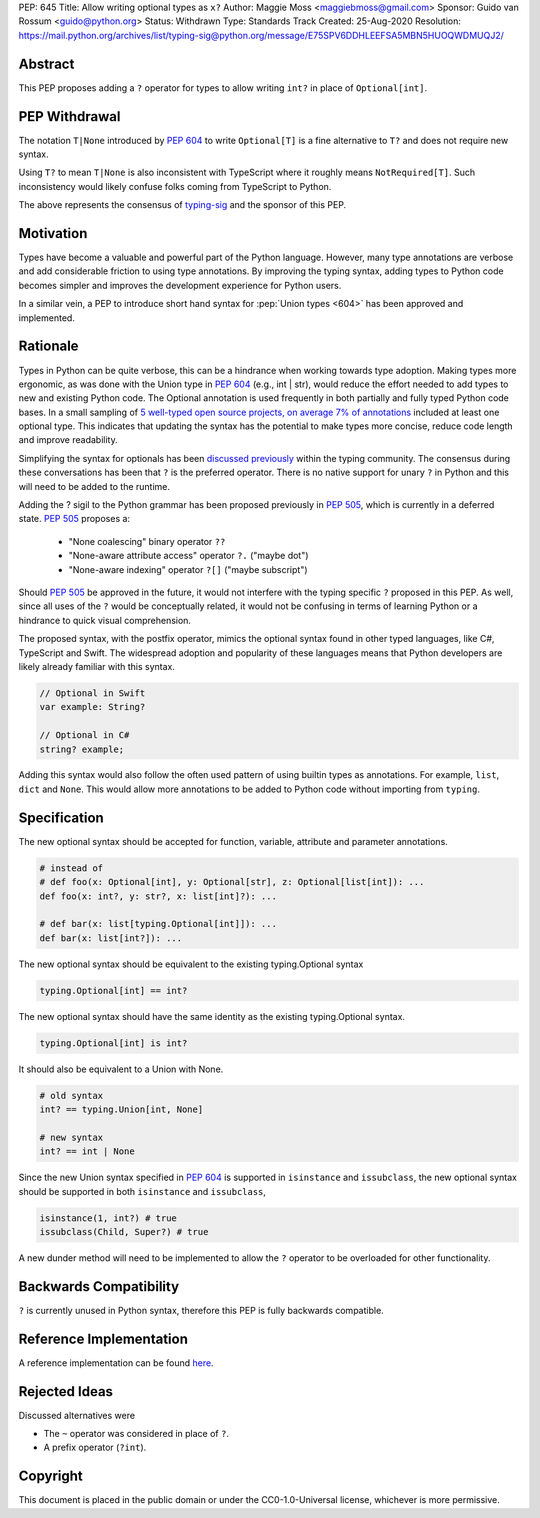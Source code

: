 PEP: 645
Title: Allow writing optional types as ``x?``
Author: Maggie Moss <maggiebmoss@gmail.com>
Sponsor: Guido van Rossum <guido@python.org>
Status: Withdrawn
Type: Standards Track
Created: 25-Aug-2020
Resolution: https://mail.python.org/archives/list/typing-sig@python.org/message/E75SPV6DDHLEEFSA5MBN5HUOQWDMUQJ2/


Abstract
========
This PEP proposes adding a ``?`` operator for types to allow writing ``int?`` in place of ``Optional[int]``.


PEP Withdrawal
==============

The notation ``T|None`` introduced by :pep:`604` to write ``Optional[T]`` is a
fine alternative to ``T?`` and does not require new syntax.

Using ``T?`` to mean ``T|None`` is also inconsistent with TypeScript
where it roughly means ``NotRequired[T]``.
Such inconsistency would likely confuse folks coming from TypeScript to Python.

The above represents the consensus of 
`typing-sig <https://mail.python.org/archives/list/typing-sig@python.org/>`_ 
and the sponsor of this PEP.


Motivation
==========
Types have become a valuable and powerful part of the Python language. However, many type annotations are verbose and add
considerable friction to using type annotations. By improving the typing syntax, adding types to Python code becomes simpler
and improves the development experience for Python users.

In a similar vein, a PEP to introduce short hand syntax for :pep:`Union types <604>` has
been approved and implemented.


Rationale
=========

Types in Python can be quite verbose, this can be a hindrance when working towards type adoption. Making types more ergonomic,
as was done with the Union type in :pep:`604` (e.g., int | str), would reduce the effort needed to add types to new and existing Python code.
The Optional annotation is used frequently in both partially and fully typed Python code bases. In a small sampling of `5 well-typed open
source projects, on average 7% of annotations
<https://gist.github.com/MaggieMoss/fd8dfe002b2702fae243dbf81a62624e>`_ included at least one optional type. This indicates
that updating the syntax has the potential to make types more concise, reduce code length and improve readability.

Simplifying the syntax for optionals has been `discussed previously <https://github.com/python/typing/issues/429>`_ within the typing community.
The consensus during these conversations has been that ``?`` is the preferred operator. There is no native support for unary ``?`` in Python and this will
need to be added to the runtime.

Adding the ? sigil to the Python grammar has been proposed previously in :pep:`505`, which is currently in a deferred state.
:pep:`505` proposes a:

  - "None coalescing" binary operator ``??``

  - "None-aware attribute access" operator ``?.`` ("maybe dot")

  - "None-aware indexing" operator ``?[]`` ("maybe subscript")


Should :pep:`505` be approved in the future, it would not interfere with the typing specific ``?`` proposed in this PEP. As well,
since all uses of the ``?`` would be conceptually related, it would not be confusing in terms of learning Python or a hindrance to quick visual comprehension.

The proposed syntax, with the postfix operator, mimics the optional syntax found in other typed languages, like C#, TypeScript and Swift.
The widespread adoption and popularity of these languages means that Python developers are likely already familiar with this syntax.

.. code:: text

   // Optional in Swift
   var example: String?

   // Optional in C#
   string? example;

Adding this syntax would also follow the often used pattern of using builtin types as annotations. For example, ``list``, ``dict`` and ``None``. This would allow more annotations to be
added to Python code without importing from ``typing``.


Specification
=============

The new optional syntax should be accepted for function, variable, attribute and parameter annotations.

.. code:: text

   # instead of
   # def foo(x: Optional[int], y: Optional[str], z: Optional[list[int]): ...
   def foo(x: int?, y: str?, x: list[int]?): ...

   # def bar(x: list[typing.Optional[int]]): ...
   def bar(x: list[int?]): ...

The new optional syntax should be equivalent to the existing typing.Optional syntax

.. code:: text

   typing.Optional[int] == int?

The new optional syntax should have the same identity as the existing typing.Optional syntax.

.. code:: text

   typing.Optional[int] is int?


It should also be equivalent to a Union with None.

.. code:: text

   # old syntax
   int? == typing.Union[int, None]

   # new syntax
   int? == int | None

Since the new Union syntax specified in :pep:`604` is supported in ``isinstance`` and ``issubclass``, the new optional syntax should be supported in both ``isinstance`` and ``issubclass``,

.. code:: text

   isinstance(1, int?) # true
   issubclass(Child, Super?) # true

A new dunder method will need to be implemented to allow the ``?`` operator to be overloaded for other functionality.


Backwards Compatibility
=======================

``?`` is currently unused in Python syntax, therefore this PEP is fully backwards compatible.

Reference Implementation
========================

A reference implementation can be found `here <https://github.com/python/cpython/compare/main...MaggieMoss:new-optional-syntax-postfix>`_.

Rejected Ideas
==============

Discussed alternatives were

* The ``~`` operator was considered in place of ``?``.
* A prefix operator (``?int``).


Copyright
=========

This document is placed in the public domain or under the CC0-1.0-Universal license, whichever is more permissive.
